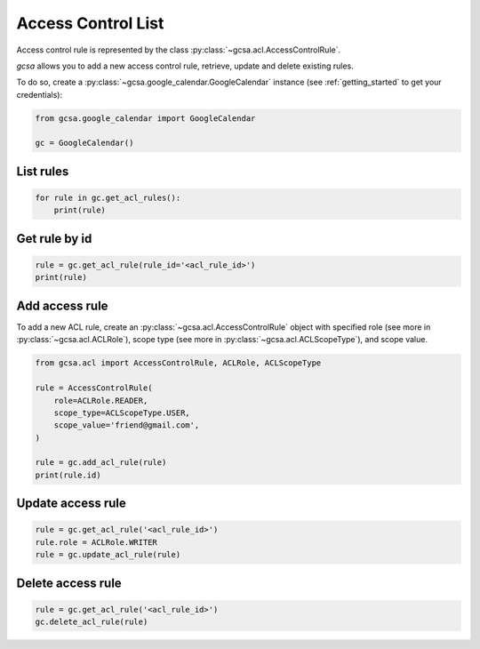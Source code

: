 .. _acl:

Access Control List
===================

Access control rule is represented by the class :py:class:`~gcsa.acl.AccessControlRule`.

`gcsa` allows you to add a new access control rule, retrieve, update and delete existing rules.


To do so, create a :py:class:`~gcsa.google_calendar.GoogleCalendar` instance (see :ref:`getting_started` to get your
credentials):

.. code-block:: python

    from gcsa.google_calendar import GoogleCalendar

    gc = GoogleCalendar()


List rules
~~~~~~~~~~

.. code-block:: python

    for rule in gc.get_acl_rules():
        print(rule)


Get rule by id
~~~~~~~~~~~~~~

.. code-block:: python

    rule = gc.get_acl_rule(rule_id='<acl_rule_id>')
    print(rule)


Add access rule
~~~~~~~~~~~~~~~

To add a new ACL rule, create an :py:class:`~gcsa.acl.AccessControlRule` object with specified role
(see more in :py:class:`~gcsa.acl.ACLRole`), scope type (see more in :py:class:`~gcsa.acl.ACLScopeType`), and scope
value.

.. code-block:: python

    from gcsa.acl import AccessControlRule, ACLRole, ACLScopeType

    rule = AccessControlRule(
        role=ACLRole.READER,
        scope_type=ACLScopeType.USER,
        scope_value='friend@gmail.com',
    )

    rule = gc.add_acl_rule(rule)
    print(rule.id)


Update access rule
~~~~~~~~~~~~~~~~~~

.. code-block:: python

    rule = gc.get_acl_rule('<acl_rule_id>')
    rule.role = ACLRole.WRITER
    rule = gc.update_acl_rule(rule)


Delete access rule
~~~~~~~~~~~~~~~~~~

.. code-block:: python

    rule = gc.get_acl_rule('<acl_rule_id>')
    gc.delete_acl_rule(rule)
